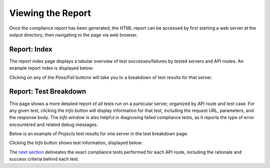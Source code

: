 Viewing the Report
==================

Once the compliance report has been generated, the HTML report can be accessed by
first starting a web server at the output directory, then navigating to the page
via web browser.

Report: Index
-------------

The report index page displays a tabular overview of test successes/failures by
tested servers and API routes. An example report index is displayed below:

.. image:: ../_images/rnaget-compliance-report-index-1.jpg
    :align: left
    :alt: alternate text

Clicking on any of the *Pass*/*Fail* buttons will take you to a breakdown of 
test results for that server. 

Report: Test Breakdown
----------------------

This page shows a more detailed report of all tests run on a particular server,
organized by API route and test case. For any given test, clicking the *Info*
button will display information for that test, including the request URL, 
parameters, and the response body. The *Info* window is also helpful in 
diagnosing failed compliance tests, as it reports the type of error 
encountered and related debug messages.

Below is an example of *Projects* test results for one server in the test
breakdown page:

.. image:: ../_images/rnaget-compliance-report-test-1.jpg
    :align: left
    :alt: alternate text

Clicking the *Info* button shows test information, displayed below:

.. image:: ../_images/rnaget-compliance-report-test-2.jpg
    :align: left
    :alt: alternate text

The `next section <../tests/overview.html>`_ delineates the exact compliance 
tests performed for each API route, including the rationale and success 
criteria behind each test.